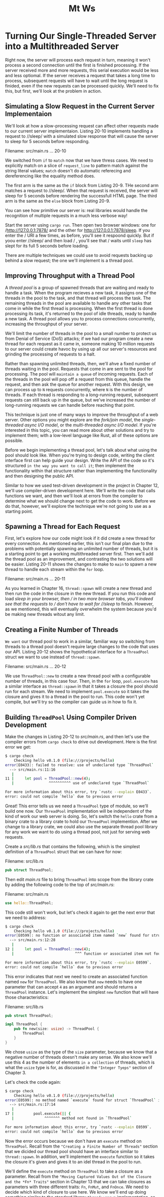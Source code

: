 #+title: Mt Ws

* Turning Our Single-Threaded Server into a Multithreaded Server
Right now, the server will process each request in turn, meaning it won't process a second connection until the first is finished processing.
If the server received more and more requests, this serial execution would be less and less optiomal.
If the server receives a request that takes a long time to process, subsequent requests will have to wait until the long request is finided, even if the new requests can be processed quickly.
We'll need to fix this, but first, we'll look at the problem in action.

** Simulating a Slow Request in the Current Server Implementaion
We'll look at how a slow-processing request can affect other requests made to our current server implementaion.
Listing 20-10 implements handling a request to //sleep/ with a simulated slow response that will cause the server to sleep for 5 seconds before responding.

Filename: src/main.rs
... 20-10

We switched from ~if~ to ~match~ now that we have thress cases.
We need to explicitly match on a slice of ~request_line~ to pattern match against the string literal values; ~match~ doesn't do automatic referecing and dereferencing like the equality method does.

The first arm is the same as the ~if~ block from Listing 20-9.
THe second arm matches a request to //sleep/.
When that request is received, the server will sleep for 5 seconds before rendering the successfull HTML page.
The third arm is the same as the ~else~ block from Listing 20-9.

You can see how primitive our server is: real libraries would handle the recognition of multiple requests in a much less verbose way!

Start the server using ~cargo run~.
Then open two browser windows: one for /http://127.0.0.1:7878/ and the other for http://127.0.0.1:7878/sleep.
If you enter the / URI a few times, as before, you'll see it respoond quickly.
But if yoou enter //sleep/ and then load / , you'll see that / waits until ~sleep~ has slept for its full 5 seconds before loading.

There are multiple techniques we could use to avoid requests backing up behind a slow request; the one we'll implement is a thread pool.

** Improving Throughput with a Thread Pool
A /thread pool/ is a group of spawned threads that are waiting and ready to handle a task.
When the program recieves a new task, it assigns one of the threads in the pool to the task, and that thread will process the task.
The remaining threads in the pool are available to handle any other tasks that come in while the first thread is processing.
When the first thread is done processing its task, it's returned to the pool of idle threads, ready to handle a new task.
A thread pool allows you to process connections concurrently, increasing the throughput of your server.

We'll limit the number of threads in the pool to a small number to protect us from Denial of Service (DoS) attacks; if we had our program create a new thread for each request as it came in, someone making 10 million requests to our server could create havoc by using up all our server's resources and grinding the processing of requests to a halt.

Rather than spawning unlimited threads, then, we'll ahve a fixed number of threads waiting in the pool.
Requests that come in are sent to the pool for processing.
The pool will =maintain a queue= of incoming requests.
Each of the threads in the pool will pop off a request from this queue, handle the request, and then ask the queue for another request.
With this design, we can process up to ~N~ requests concurrently, where ~N~ is the number of threads.
If each thread is responding to a long-running request, subsequent requests can still back up in the queue, but we've increased the number of long-running requests we can handle before reaching that point.

This technique is just one of many ways to improve the throughput of a web server.
Other options you might explore are the /fork/join model/, the /single-threaded async I/O model/, or the /multi-threaded async I/O model/.
If you're interested in this topic, you can read more about other solutions and try to implement them; with a low-level language like Rust, all of these options are possible.

Before we begin implementing a thread pool, let's talk about what using the pool should look like.
When you're trying to design code, writing the client interface first can help guide your design.
Write the API of the code so it's structured =in the way you want to call it=; then implement the functionality within that structure rather than implementing the functionality and then designing the public API.

Similar to how we used test-driven development in the project in Chapter 12, we'll use compiler-driven development here.
We'll write the code that calls functions we want, and then we'll look at errors from the compiler to determine what we should change next to get the code to work.
Before we do that, however, we'll explore the technique we're not going to use as a starting point.

** Spawning a Thread for Each Request
First, let's explore how our code might look if it did create a new thread for every connection.
As mentioned earlier, this isn't our final plan due to the problems with potentially spawning an unlimited number of threads, but it is a starting point to get a working multithreaded server first.
Then we'll add the thread pool as an improvement, and contrasting the two solutions will be easier.
Listing 20-11 shows the changes to make to ~main~ to spawn a new thread to handle each stream within the ~for~ loop.

Filename: src/main.rs
... 20-11

As you learned in Chapter 16, ~thread::spawn~ will create a new thread and then run the code in the closure in the new thread.
If you run this code and load //sleep/ in your browser, then / in two more browser tabs, you'll indeed see that the requests to / don't have to wait for //sleep/ to finish.
However, as we mentioned, this will eventually overwhelm the system because you'd be making new threads witout any limit.

** Creating a Finite Number of Threads
=We want= our thread pool to work in a similar, familiar way so switching from threads to a thread pool doesn't require large changes to the code that uses our API.
Listing 20-12 shows the hypothetical interface for a ~ThreadPool~ struct we want to use instead of ~thread::spawn~.

Filename: src/main.rs
... 20-12

We use ~ThreadPool::new~ to create a new thread pool with a configurable number of threads, in this case four.
Then, in the ~for~ loop, ~pool.execute~ has a similar interface as ~thread::spawn~ in that it takes a closure the pool should run for each stream.
We need to implement ~pool.execute~ so it takes the closure and gives it to a thread in the pool to run.
This code won't yet compile, but we'll try so the compiler can guide us in how to fix it.

** Building ~ThreadPool~ Using Compiler Driven Development
Make the changes in Listing 20-12 to /src/main.rs/, and then let's use the compiler errors from ~cargo check~ to drive out development.
Here is the first error we get:
#+begin_src bash
$ cargo check
    Checking hello v0.1.0 (file:///projects/hello)
error[E0433]: failed to resolve: use of undeclared type `ThreadPool`
  --> src/main.rs:11:16
   |
11 |     let pool = ThreadPool::new(4);
   |                ^^^^^^^^^^ use of undeclared type `ThreadPool`

For more information about this error, try `rustc --explain E0433`.
error: could not compile `hello` due to previous error
#+end_src

Great! This error tells us we need  a ~ThreadPool~ type of module, so we'll build one now.
Our ~ThreadPool~ implementation will be independent of the kind of work our web server is doing.
So, let's switch the ~hello~ crate from a binary crate to a library crate to hold our ~ThreadPool~ implemention.
After we change to a library crate, we could also use the separate thread pool library for any work we want to do using a thread pool, not just for serving web requests.

Create a /src/lib.rs/ that contains the following, which is the simplest definition of a ~ThreadPool~ struct that we can have for now:

Filename: src/lib.rs
#+begin_src rust
pub struct ThreadPool;
#+end_src

Then edit /main.rs/ file to bring ~ThreadPool~ into scope from the library crate by adding the following code to the top of /src/main.rs/:

Filename: src/main.rs
#+begin_src rust
use hello::ThreadPool;
#+end_src

This code still won't work, but let's check it again to get the next error that we need to address:
#+begin_src bash
$ cargo check
    Checking hello v0.1.0 (file:///projects/hello)
error[E0599]: no function or associated item named `new` found for struct `ThreadPool` in the current scope
  --> src/main.rs:12:28
   |
12 |     let pool = ThreadPool::new(4);
   |                            ^^^ function or associated item not found in `ThreadPool`

For more information about this error, try `rustc --explain E0599`.
error: could not compile `hello` due to previous error
#+end_src

This error indicates that next we need to create an associated function named ~new~ for ~ThreadPool~.
We also know that ~new~ needs to have one parameter that can accept ~4~ as an argument and should returns a ~ThreadPool~ instance.
Let's implement the simplest ~new~ function that will have those characteristics:

Filename: src/lib.rs
#+begin_src rust
pub struct ThreadPool;

impl ThreadPool {
    pub fn new(size: usize) -> ThreadPool {
        ThreadPool
    }
}
#+end_src

We chose ~usize~ as the type of the ~size~ parameter, because we know that a negative number of threads doesn't make any sense.
We also know we'll use this 4 as the number of elements =in a collection= of threads, which is what the ~usize~ type is for, as discussed in the ~"Integer Tyeps"~ section of Chapter 3.

Let's check the code again:
#+begin_src bash
$ cargo check
    Checking hello v0.1.0 (file:///projects/hello)
error[E0599]: no method named `execute` found for struct `ThreadPool` in the current scope
  --> src/main.rs:17:14
   |
17 |         pool.execute(|| {
   |              ^^^^^^^ method not found in `ThreadPool`

For more information about this error, try `rustc --explain E0599`.
error: could not compile `hello` due to previous error
#+end_src

Now the error occurs because we don't have an ~execute~ method on ~ThreadPool~.
Recall from the ~"Creating a Finite Number of Threads"~ section that we dicided our thread pool should have an interface similar to ~thread::spawn~.
In addition, we'll implement the ~execute~ function so it takes the closure it's given and gives it to an idel thread in the pool to run.

We'll define the ~execute~ method on ~ThreadPool~ to take a closure as a parameter.
Recall from the ~"Moving Captured Values Out of the Closure and the *Fn* Traits"~ section in Chapter 13 that we can take closures as parameters with three different traits: ~Fn~, ~FnMut~, and ~FnOnce~.
We need to decide which kind of closure to use here.
We know we'll end up doing something similar to the standard library ~thread::spawn~ implementation, so we can look at what bounds the signature of ~thread::spawn~ has on its parameter.
The documentation shows us the following:
#+begin_src rust
pub fn spawn<F, T>(f: F) -> JoinHandle<T>
    where
        F: FnOnce() -> T,
        F: Send + 'static,
        T: Send + 'static,
#+end_src

The ~F~ type parameter is the one we're concerned with here; the ~T~ type parameter is related to the return value, and we're not concerned with that.
We can see that ~spawn~ uses ~FnOnce~ as the trait bound on ~F~.
This is probably what we want as well, because we'll eventually pass the argument we get in ~execute~ to ~spawn~.
We can be further confident that ~FnOnce~ is the trait we want to use because the thread for running a request will only execute that request's closure one time, which matches the ~Once~ in ~FnOnce~.

The ~F~ type parameter also has =the trait bound= ~Send~ and =the lifetime bound= ~'static~, which are useful in our situation: we need ~Send~ to transfer the closure from one thread to another and ~'static~ because we don't know how long the thread will take to execute.
Let's create an ~execute~ method on ~ThreadPool~ that will take a generic parameter of type ~F~ with these bounds:

Filename: src/lib.rs
#+begin_src rust
impl ThreadPool {
    // --snip--
    pub fn execute<F>(&self, f: F)
    where
        F: FnOnce() + Send + 'static,
    {
    }
}
#+end_src

We still use the ~()~ after ~FnOnce~ because this ~FnOnce~ represents a closure that takes no parameters and returns the unit type ~()~.
Just like function definitions, the return type can be omitted from the signature, but even if we have no parameters, we still need the parentheses.

Again, this is the simplest implementation of the ~execute~ method: it does nothing, but we're trying only to make our code compile.
Let's check it again:
#+begin_src bash
$ cargo check
    Checking hello v0.1.0 (file:///projects/hello)
    Finished dev [unoptimized + debuginfo] target(s) in 0.24s
#+end_src
It compiles!
But note that if you try ~cargo run~ and make a request in the browser, you'll se the errors in the browser that we saw at the beginning of the chapter.
Our library isn't actually calling the closure passed to ~execute~ yet!

#+begin_quote
Note: A saying you might hear about languages with strict compilers, such as Haskell and Rust, is "if the code compiles, it works."
But this saying is not universally true.
Our project compiles, but it does absolutely nothing!
If we were building a real, complete project, this would be a good time to start writing unit tests to check that the code compiles *and* has the behavior we want.
#+end_quote

** Validating the Number of Threads in ~new~
We aren't doing anything with the parameters to ~new~ and ~execute~.
Let's implement the bodies of these functions with the behavior we want.
To start, let's think about ~new~.
Earlier we chose an unsigned type for the ~size~ parameter, because a pool with a negative number of threads makes no sense.
However, a pool with zero threads also makes no sense, yet zero is a perfectly valid ~usize~.
We'll add code to check that ~size~ is greater than zero before we return a ~ThreadPool~ instance and have the program panic if it receives a zero by using the ~assert!~ macro, as shown in Listing 20-13.

Filename: src/lib.rs
... 20-13

We've also added some documentation for our ~ThreadPool~ with doc comments.
Note that we followed good documentation practices by adding a section that calls out the situations in which our function can panic, as discussed in Chapter 14.
Try running ~cargo doc --open~ and clickign the ~ThreadPool~ struct to see what the generated docs for ~new~ look like!

Instead of adding the ~assert!~ macro as we've done here, we could change ~new~ into ~build~ and return a ~Result~ like we did with ~Config::build~ in the I/O project in Listing 12-9.
But we've decided in this case that trying to create a thread pool without any threads should be an unrecoverable error.
If you're feeling ambitious, try to write a function named ~build~ with the following signature to compare with the ~new~ function:
#+begin_src rust
pub fn build(size: usize) -> Result<ThreadPool, PoolCreationError> {...}
#+end_src

** Creating Space to Store the Threads
Now that we have a way to know we have a valid number of threads to store in the pool, we can create those threads and store them in the ~ThreadPool~ struct before returning the struct.
But how do we "store" a thread?
Let's take another look at the ~thread::spawn~ signature:
#+begin_src rust
pub fn spawn<F, T>(f: F) -> JoinHandle<T>
    where
        F: FnOnce() -> T,
        F: Send + 'static,
        T: Send + 'static,
#+end_src

The ~spawn~ function returns a ~JoinHandle<T>~, where ~T~ is the type that the closure returns.
Let's try using ~JoinHandle~ too and see what happens.
In our case, the closures we're passing to the thread pool will handle the connection and not return anything, so ~T~ will be the unit type ~()~.

The code in Listing 20-14 will compile but doesn't create any threads yet.
We've changed the definition of ~ThreadPool~ to hold a vector of ~thread::JoinHandle<()>~ instances, initialized the vector with a capacity of ~size~, set up a ~for~ loop that will run some code to create the threads, and returned a ~ThreadPool~ instance containing them.

Filename: src/lib.rs
... 20-14

We've brought ~std::thread~ into scope in the library crate, because we're using ~thread::JoinHandle~ as the type of the items in the vector in ~ThreadPool~.

Once a valid size is received, our ~ThreadPool~ creates a new vector that can hold ~size~ items.
The ~with_capacity~ function performs the same task as ~Vec::new~ but with an important difference: it preallocates space in the vector.
Because we know we need to store ~size~ elements in the vector, doing this allocation up front is slightly more efficient than using ~Vec::new~, which resizes itself as elements are inserted.

When you run ~cargo check~ again, it should succeed.

** A ~Worker~ Struct Responsible for Sending Code from the ~ThreadPool~ to a Thread.
We left a comment in the ~for~ loop in Listing 20-14 regarding the creation of threads.
Here, we'll look at how we actually create threads.
The standard library provides ~thread::spawn~ as a way to create threads, and ~thread::spawn~ expects to get some code the thread should run as soon as the thread is created.
However, in our case, we want to create the threads and have them /wait/ for code that we'll send later.
The standard library's implementation of threads doesn't include any way to do that; we have to implement it manually.

We'll implement this behavior by introducing a new data structure between the ~ThreadPool~ and the threads that will manage this new behavior.
We'll call this data structure /Worker/, which is a common term in pooling implementations.
This Worker picks up code that needs to be run and runs the code in the Worker's thread.
Think of people working in the kitchen at a restaurant: the workers wait until orders come in from customers, and then they're responsible for taking those orders and fulfilling them.

Instead of storing a vector of ~JoinHandle<()>~ instances in the thread pool, we'll store instances of the ~Worker~ struct.
Each ~Worker~ will store a single ~JoinHandle<()>~ instance.
Then we'll implement a method on ~Worker~ that will take a closure of code to run and send it to the already running thread for execution.
We'll also give each worker an ~id~ so we can distinguish between the different workers in the pool when logging or debuggign.

Here is the new process that will happen when we create a ~ThreadPool~.
We'll implement the code that sends the closure to the thread after we have ~Worker~ set up in this way:

1. Define a ~Worker~ struct that holds an ~id~ and a ~JoinHandle<()>~.
2. Change ~ThreadPool~ to hold a vector of ~Worker~ set up in this way.
3. Define a ~Worker::new~ function that takes an ~id~ number and returns a ~Worker~ instance that holds the ~id~ and a thread spawned with an empty closure.
4. In ~ThreadPool::new~, use the ~for~ loop counter to generate an ~id~, create a new ~Worker~ with that ~id~, and store the worker in the vector.

If you're up for a challenge, try implementing theses changes on your own before looking at the code in Listign 20-15.

Ready? Here is Listing 20-15 with one way to make the preceding modifications.

Filename: src/lib.rs (20-15)
#+begin_src rust
use std::thread;

pub struct ThreadPool {
    workers: Vec<Worker>,
}

impl ThreadPool {
    // --snip--
    pub fn new(size: usize) -> ThreadPool {
        assert!(size > 0);

        let mut workers = Vec::with_capacity(size);

        for id in 0..size {
            workers.push(Worker::new(id));
        }

        ThreadPool { workers }
    }
    // --snip--
}

struct Worker {
    id: usize,
    thread: thread::JoinHandle<()>,
}

impl Worker {
    fn new(id: usize) -> Worker {
        let thread = thread::spawn(|| {});

        Worker { id, thread }
    }
}
#+end_src

We've changed the name of the field on ~ThreadPool~ from ~threads~ to ~workers~ because it's now holding ~Worker~ instances instead of ~JoinHandle<()>~ instances.
We use the counter in the ~for~ loop as an argument to ~Worker::new~, and we store each new ~Worker~ in the vector named ~workers~.

External code (like our server in /src/main.rs/) doesn't need to know the implementation details regarding using a ~Worker~ struct within ~ThreadPool~ so we make the ~Worker~ struct and its ~new~ function private.
The ~Worker::new~ function uses the ~id~ we give it and stores a ~JoinHandle<()>~ instance that is created by spawning a new thread using an empty closure.

#+begin_quote
Note: If the operating system can't create a thread because there aren't enough system resources, ~thread::spawn~ panic.
That will cause our whole server to panic, even though the creation of some threads might succeed.
For simplicity's sake, this behavior is fine, but in a production thread pool implementation, you'd likely want to use ~stc::thread::Builder~ and its ~spawn~ method that returns ~Result~ instead.
#+end_quote

This code will compile and will store the number of ~Worker~ instances we specified as an argument to ~ThreadPool::new~.
But we're /still/ not processing the closure that we get in ~execute~.
Let's look at how to do that next.

** Sending Requests to Threads via Channels
The next problem we'll tackle is that the closures given to ~thread::spawn~ do absolutely nothing.
Currently, we get the closure we want to execute in the ~execute~ method.
But we need to give ~thread::spawn~ a closure to run when we create each ~Worker~ during the creation of the ~ThreadPool~.

We want the ~Worker~ structs that we just created to fetch the code to run from a queue held in the ~ThreadPool~ and send that code to its thread to run.

The channels we learned about in Chapter 16--a simple way to communicate between two threads--would be perfect for this use case.
We'll use a channel to function as the queue of jobs, and ~execute~ will send a job from the ~ThreadPool~ to the ~Worker~ instances, which will send the job to its thread.
Here is the plan:

1. The ~ThreadPool~ will create a channel and hold on to the sender.
2. Each ~Worker~ will hold on to the receiver.
3. We'll create a new ~Job~ struct that will hold the closures we want to send down the channel.
4. The ~execute~ method will send the job it wants to execute through the sender.
5. In its thread, the ~Worker~ will loop over its receiver and execute the closures of any jobs it receives.

Let's start by creating a channel in ~ThreadPool::new~ and holding the sender in the ~ThreadPool~ instace, as shown in Listing 20-16.
The ~Job~ struct doesn't hold anything for now but will be the type of item we're sending down the channel.

Filename: src/lib.rs
... 20-16

In the ~ThreadPool::new~, we create our new channel and have the pool hold the sender.
This will successfully compile.

Let's try passing a receiver of the channel into each worker as the thread pool creates the channel.
We know we want to use the reciver in the thread that the workers spawn, so we'll reference the ~receiver~ parameter in the closure.
The code in Listing 20-17 won't quite compile yet.

Filename: src/lib.rs (20-17)
#+begin_src rust
impl ThreadPool {
    // --snip--
    pub fn new(size: usize) -> ThreadPool {
        assert!(size > 0);

        let (sender, receiver) = mpsc::channel();

        let mut workers = Vec::with_capacity(size);

        for id in 0..size {
            workers.push(Worker::new(id, receiver));
        }

        ThreadPool { workers, sender }
    }
    // --snip--
}

// --snip--

impl Worker {
    fn new(id: usize, receiver: mpsc::Receiver<Job>) -> Worker {
        let thread = thread::spawn(|| {
            receiver;
        });

        Worker { id, thread }
    }
}
#+end_src

We've made some small and straightforward changes: we pass the receiver into ~Worker::new~, and then we use it inside the closure.

When we try to check this code, we get this error:
#+begin_src bash
$ cargo check
    Checking hello v0.1.0 (file:///projects/hello)
error[E0382]: use of moved value: `receiver`
  --> src/lib.rs:26:42
   |
21 |         let (sender, receiver) = mpsc::channel();
   |                      -------- move occurs because `receiver` has type `std::sync::mpsc::Receiver<Job>`, which does not implement the `Copy` trait
...
26 |             workers.push(Worker::new(id, receiver));
   |                                          ^^^^^^^^ value moved here, in previous iteration of loop

For more information about this error, try `rustc --explain E0382`.
error: could not compile `hello` due to previous error
#+end_src

This code is trying to pass ~receiver~ to multiple ~Worker~ instances.
This won't work, as you'll recall from Chapter 16: the channel implementation that Rust provides is multiple /producer/, single /consumer/.
This means we can't just clone the consuming end of the channel to fix this code.
We also don't want to send a message multiple times to multiple consumers; we want one list of messages with multiple workers such that each message gets processed once.

Additionally, taking a job off the channel queue involves mutating the ~receiver~, so the threads need a safe way to share and modify ~receiver~; otherwise, we might get race conditions (as covered in Chapter 16).

Recall the thread-safe smart pointers discussed in Chapter 16: to share ownsership across multiple threads and allow the threads to mutate the value, we need to use ~Arc<Mutex<T>>~.
The ~Arc~ type will let multiple workers own the receiver, and ~Mutex~ will ensure that only one worker gets a job from the receiver at a time.
Listing 20-18 shows the changes we need to make.

Filename: src/lib.rs
... 20-18

In ~ThreadPool::new~, we put the receiver in an ~Arc~ and a ~Mutex~.
For each new worker, we clone the ~Arc~ to bump the reference count so the workers can share ownership of the receiver.

With these changes, the code compiles! We're getting there!

** Implementing the ~execute~ Method
Let's finally implement the ~execute~ method on ~ThreadPool~.
We'll also change ~Job~ from a struct to a type alias for a trait object that holds the type of closure that ~execute~ receives.
As discussed in the ~"Creating Type Synonyms with Type Aliases"~ section of Chapter 19, type aliases allow us to make long types shorter for ease of use.
